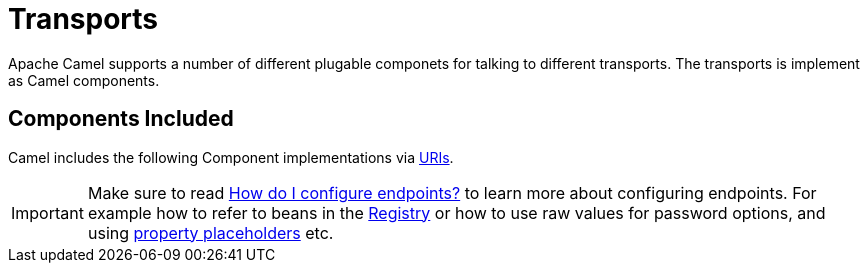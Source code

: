 [[Transport-Transports]]
= Transports

Apache Camel supports a number of different plugable componets for
talking to different transports. The transports is implement as Camel
components.

[[Transport-ComponentsIncluded]]
== Components Included

Camel includes the following Component implementations via xref:uris.adoc[URIs].

[IMPORTANT]
====
Make sure to read xref:faq/how-do-i-configure-endpoints.adoc[How do I configure endpoints?]
to learn more about configuring endpoints. For
example how to refer to beans in the xref:registry.adoc[Registry] or how
to use raw values for password options, and using
xref:using-propertyplaceholder.adoc[property placeholders] etc.
====

